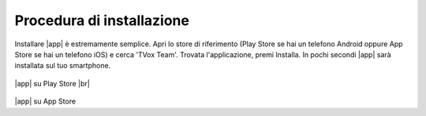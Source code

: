 .. _installazione:

==========================================
Procedura di installazione
==========================================

Installare |app| è estremamente semplice. Apri lo store di riferimento (Play Store se hai un telefono Android oppure App Store se hai un telefono iOS) e cerca 'TVox Team'.
Trovata l'applicazione, premi Installa. In pochi secondi |app| sarà installata sul tuo smartphone.


.. figure:: /images/TVOXTEAM/1_playstore.png  

|app| su Play Store
|br|


.. figure:: /images/TVOXTEAM/2_app-storeIOS.png
   :scale: 35%

|app| su App Store
